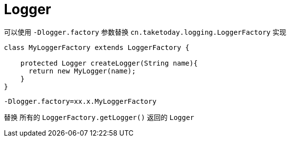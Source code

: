 [[Logger]]
= Logger

可以使用 `-Dlogger.factory` 参数替换 `cn.taketoday.logging.LoggerFactory` 实现

[source,java]
----

class MyLoggerFactory extends LoggerFactory {

    protected Logger createLogger(String name){
      return new MyLogger(name);
    }
}

----

`-Dlogger.factory=xx.x.MyLoggerFactory`

替换 所有的 `LoggerFactory.getLogger()` 返回的 `Logger`